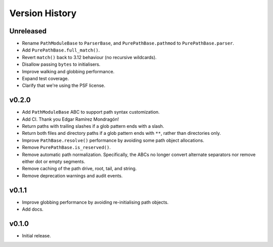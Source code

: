 Version History
===============

Unreleased
----------

- Rename ``PathModuleBase`` to ``ParserBase``, and ``PurePathBase.pathmod``
  to ``PurePathBase.parser``.
- Add ``PurePathBase.full_match()``.
- Revert ``match()`` back to 3.12 behaviour (no recursive wildcards).
- Disallow passing ``bytes`` to initialisers.
- Improve walking and globbing performance.
- Expand test coverage.
- Clarify that we're using the PSF license.


v0.2.0
------

- Add ``PathModuleBase`` ABC to support path syntax customization.
- Add CI. Thank you Edgar Ramírez Mondragón!
- Return paths with trailing slashes if a glob pattern ends with a slash.
- Return both files and directory paths if a glob pattern ends with ``**``,
  rather than directories only.
- Improve ``PathBase.resolve()`` performance by avoiding some path object
  allocations.
- Remove ``PurePathBase.is_reserved()``.
- Remove automatic path normalization. Specifically, the ABCs no longer
  convert alternate separators nor remove either dot or empty segments.
- Remove caching of the path drive, root, tail, and string.
- Remove deprecation warnings and audit events.


v0.1.1
------

- Improve globbing performance by avoiding re-initialising path objects.
- Add docs.


v0.1.0
------

- Initial release.
